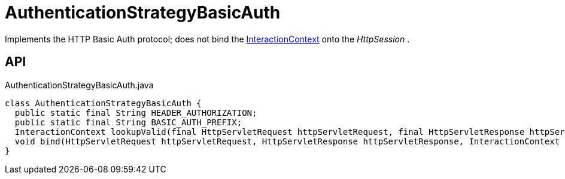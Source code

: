 = AuthenticationStrategyBasicAuth
:Notice: Licensed to the Apache Software Foundation (ASF) under one or more contributor license agreements. See the NOTICE file distributed with this work for additional information regarding copyright ownership. The ASF licenses this file to you under the Apache License, Version 2.0 (the "License"); you may not use this file except in compliance with the License. You may obtain a copy of the License at. http://www.apache.org/licenses/LICENSE-2.0 . Unless required by applicable law or agreed to in writing, software distributed under the License is distributed on an "AS IS" BASIS, WITHOUT WARRANTIES OR  CONDITIONS OF ANY KIND, either express or implied. See the License for the specific language governing permissions and limitations under the License.

Implements the HTTP Basic Auth protocol; does not bind the xref:refguide:applib:index/services/iactnlayer/InteractionContext.adoc[InteractionContext] onto the _HttpSession_ .

== API

[source,java]
.AuthenticationStrategyBasicAuth.java
----
class AuthenticationStrategyBasicAuth {
  public static final String HEADER_AUTHORIZATION;
  public static final String BASIC_AUTH_PREFIX;
  InteractionContext lookupValid(final HttpServletRequest httpServletRequest, final HttpServletResponse httpServletResponse)
  void bind(HttpServletRequest httpServletRequest, HttpServletResponse httpServletResponse, InteractionContext auth)
}
----

